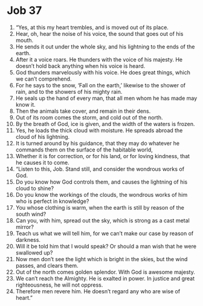 ﻿
* Job 37
1. “Yes, at this my heart trembles, and is moved out of its place. 
2. Hear, oh, hear the noise of his voice, the sound that goes out of his mouth. 
3. He sends it out under the whole sky, and his lightning to the ends of the earth. 
4. After it a voice roars. He thunders with the voice of his majesty. He doesn’t hold back anything when his voice is heard. 
5. God thunders marvelously with his voice. He does great things, which we can’t comprehend. 
6. For he says to the snow, ‘Fall on the earth,’ likewise to the shower of rain, and to the showers of his mighty rain. 
7. He seals up the hand of every man, that all men whom he has made may know it. 
8. Then the animals take cover, and remain in their dens. 
9. Out of its room comes the storm, and cold out of the north. 
10. By the breath of God, ice is given, and the width of the waters is frozen. 
11. Yes, he loads the thick cloud with moisture. He spreads abroad the cloud of his lightning. 
12. It is turned around by his guidance, that they may do whatever he commands them on the surface of the habitable world, 
13. Whether it is for correction, or for his land, or for loving kindness, that he causes it to come. 
14. “Listen to this, Job. Stand still, and consider the wondrous works of God. 
15. Do you know how God controls them, and causes the lightning of his cloud to shine? 
16. Do you know the workings of the clouds, the wondrous works of him who is perfect in knowledge? 
17. You whose clothing is warm, when the earth is still by reason of the south wind? 
18. Can you, with him, spread out the sky, which is strong as a cast metal mirror? 
19. Teach us what we will tell him, for we can’t make our case by reason of darkness. 
20. Will it be told him that I would speak? Or should a man wish that he were swallowed up? 
21. Now men don’t see the light which is bright in the skies, but the wind passes, and clears them. 
22. Out of the north comes golden splendor. With God is awesome majesty. 
23. We can’t reach the Almighty. He is exalted in power. In justice and great righteousness, he will not oppress. 
24. Therefore men revere him. He doesn’t regard any who are wise of heart.” 
